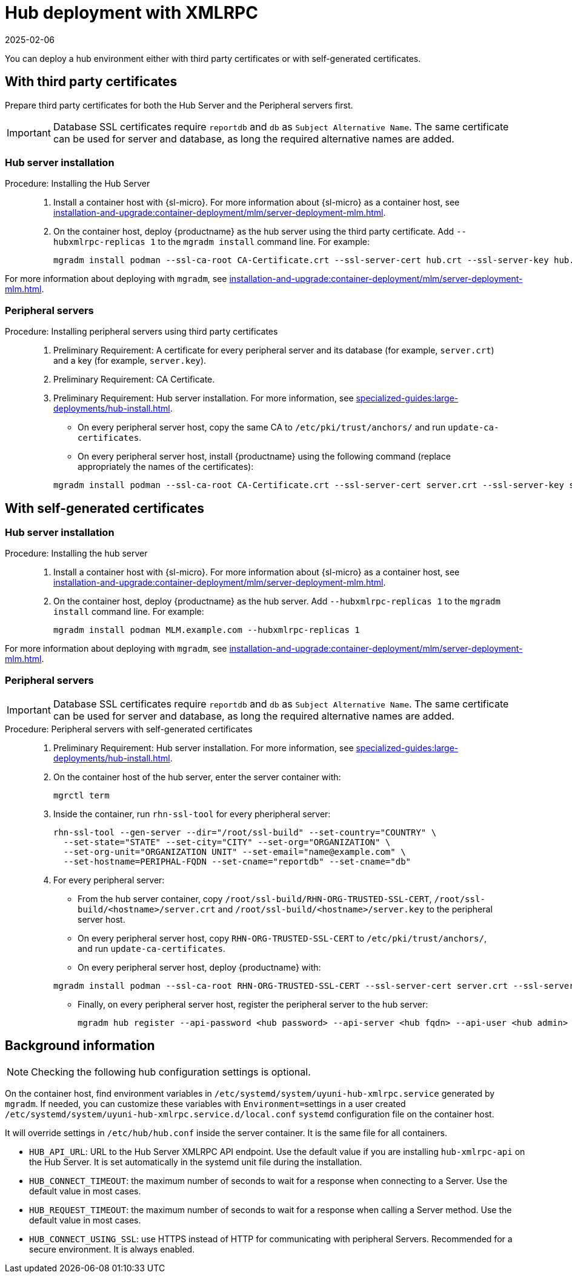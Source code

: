 [[lsd-hub-install]]
= Hub deployment with XMLRPC
:revdate: 2025-02-06
:page-revdate: {revdate}

You can deploy a hub environment either with third party certificates or with self-generated certificates.



== With third party certificates


// FIXME: what does this actually mean?
//        Just checking that you have those available and use them
//        while deploying the hub infrastructure?
Prepare third party certificates for both the Hub Server and the Peripheral servers first.

[IMPORTANT]
====
Database SSL certificates require [literal]``reportdb`` and [literal]``db`` as [literal]``Subject Alternative Name``.
The same certificate can be used for server and database, as long the required alternative names are added.
====

// Hub:
// mgradm install podman --ssl-ca-root CA-Certificate.crt --ssl-server-cert hub.crt --ssl-server-key hub.key --hubxmlrpc-replicas 1

// Peripheral servers:
// mgradm install podman --ssl-ca-root CA-Certificate.crt --ssl-server-cert server.crt --ssl-server-key server.key


[[lsd-hub-install-3rd-hub]]
=== Hub server installation

.Procedure: Installing the Hub Server
[role=procedure]
_____

. Install a container host with {sl-micro}.
  For more information about {sl-micro} as a container host, see xref:installation-and-upgrade:container-deployment/mlm/server-deployment-mlm#deploy-mlm-server-micro[].

. On the container host, deploy {productname} as the hub server using the third party certificate.
  Add [option]``--hubxmlrpc-replicas 1`` to the [command]``mgradm install`` command line.
  For example:

+

----
mgradm install podman --ssl-ca-root CA-Certificate.crt --ssl-server-cert hub.crt --ssl-server-key hub.key --ssl-db-ca-root CA-Certificate.crt --ssl-db-cert hud-db.crt --ssl-db-key hub-db.key --hubxmlrpc-replicas 1
----

_____

For more information about deploying with [command]``mgradm``, see xref:installation-and-upgrade:container-deployment/mlm/server-deployment-mlm.adoc#deploy-mlm-server-mgradm[].



[[lsd-hub-install-3rd-peripheral]]
=== Peripheral servers

.Procedure: Installing peripheral servers using third party certificates
[role=procedure]
_____

. Preliminary Requirement: A certificate for every peripheral server and its database (for example, [literal]``server.crt``) and a key (for example, [literal]``server.key``).

. Preliminary Requirement: CA Certificate.

. Preliminary Requirement: Hub server installation.
  For more information, see xref:specialized-guides:large-deployments/hub-install.adoc#lsd-hub-install-3rd-hub[].

* On every peripheral server host, copy the same CA to [path]``/etc/pki/trust/anchors/`` and run ``update-ca-certificates``.

* On every peripheral server host, install {productname} using the following command (replace appropriately the names of the certificates):

+

----
mgradm install podman --ssl-ca-root CA-Certificate.crt --ssl-server-cert server.crt --ssl-server-key server.key --ssl-db-ca-root CA-Certificate.crt --ssl-db-server-cert db.crt --ssl-db-server-key db.key
----

_____

// ========================================================================

== With self-generated certificates

// For a hub environment, first ... then ...



[[lsd-hub-install-self-hub]]
=== Hub server installation

.Procedure: Installing the hub server
[role=procedure]
_____

. Install a container host with {sl-micro}.
  For more information about {sl-micro} as a container host, see xref:installation-and-upgrade:container-deployment/mlm/server-deployment-mlm#deploy-mlm-server-micro[].

. On the container host, deploy {productname} as the hub server.
  Add [option]``--hubxmlrpc-replicas 1`` to the [command]``mgradm install`` command line.
  For example:

+

----
mgradm install podman MLM.example.com --hubxmlrpc-replicas 1
----

_____

For more information about deploying with [command]``mgradm``, see xref:installation-and-upgrade:container-deployment/mlm/server-deployment-mlm.adoc#deploy-mlm-server-mgradm[].



////
Next step, peripheral server
 On the container host with the hub server, prepare the SSL certificates for the peripheral servers.
////



[[lsd-hub-install-self-peripheral]]
=== Peripheral servers

[IMPORTANT]
====
Database SSL certificates require [literal]``reportdb`` and [literal]``db`` as [literal]``Subject Alternative Name``.
The same certificate can be used for server and database, as long the required alternative names are added.
====

.Procedure: Peripheral servers with self-generated certificates
[role=procedure]
_____

. Preliminary Requirement: Hub server installation.
  For more information, see xref:specialized-guides:large-deployments/hub-install.adoc#lsd-hub-install-self-hub[].

. On the container host of the hub server, enter the server container with:

+

----
mgrctl term
----

. Inside the container, run [command]``rhn-ssl-tool`` for every pheripheral server:

+

----
rhn-ssl-tool --gen-server --dir="/root/ssl-build" --set-country="COUNTRY" \
  --set-state="STATE" --set-city="CITY" --set-org="ORGANIZATION" \
  --set-org-unit="ORGANIZATION UNIT" --set-email="name@example.com" \
  --set-hostname=PERIPHAL-FQDN --set-cname="reportdb" --set-cname="db"
----

. For every peripheral server:

* From the hub server container, copy [path]``/root/ssl-build/RHN-ORG-TRUSTED-SSL-CERT``,  [path]``/root/ssl-build/<hostname>/server.crt`` and [path]``/root/ssl-build/<hostname>/server.key`` to the peripheral server host.

* On every peripheral server host, copy [path]``RHN-ORG-TRUSTED-SSL-CERT`` to [path]``/etc/pki/trust/anchors/``, and run [command]``update-ca-certificates``.

* On every peripheral server host, deploy {productname} with:

+

----
mgradm install podman --ssl-ca-root RHN-ORG-TRUSTED-SSL-CERT --ssl-server-cert server.crt --ssl-server-key server.key --ssl-db-ca-root RHN-ORG-TRUSTED-SSL-CERT --ssl-db-server-cert server.crt --ssl-db-server-key server.key
----

* Finally, on every peripheral server host, register the peripheral server to the hub server:
+

// CHECKIT: did we specify the credential during the hub server deployment?
+
----
mgradm hub register --api-password <hub password> --api-server <hub fqdn> --api-user <hub admin>
----

_____


== Background information

[NOTE]
====
Checking the following hub configuration settings is optional.
====

On the container host, find environment variables in [path]``/etc/systemd/system/uyuni-hub-xmlrpc.service`` generated by [command]``mgradm``.
If needed, you can customize these variables with [literal]``Environment=``settings in a user created [path]``/etc/systemd/system/uyuni-hub-xmlrpc.service.d/local.conf`` [systemitem]``systemd`` configuration file on the container host.

It will override settings in [path]``/etc/hub/hub.conf`` inside the server container.
It is the same file for all containers.


* ``HUB_API_URL``: URL to the Hub Server XMLRPC API endpoint.
    Use the default value if you are installing `hub-xmlrpc-api` on the Hub Server.
    It is set automatically in the systemd unit file during the installation.
* ``HUB_CONNECT_TIMEOUT``: the maximum number of seconds to wait for a response when connecting to a Server.
    Use the default value in most cases.
* ``HUB_REQUEST_TIMEOUT``: the maximum number of seconds to wait for a response when calling a Server method.
    Use the default value in most cases.
* ``HUB_CONNECT_USING_SSL``: use HTTPS instead of HTTP for communicating with peripheral Servers.
    Recommended for a secure environment.
    It is always enabled.

